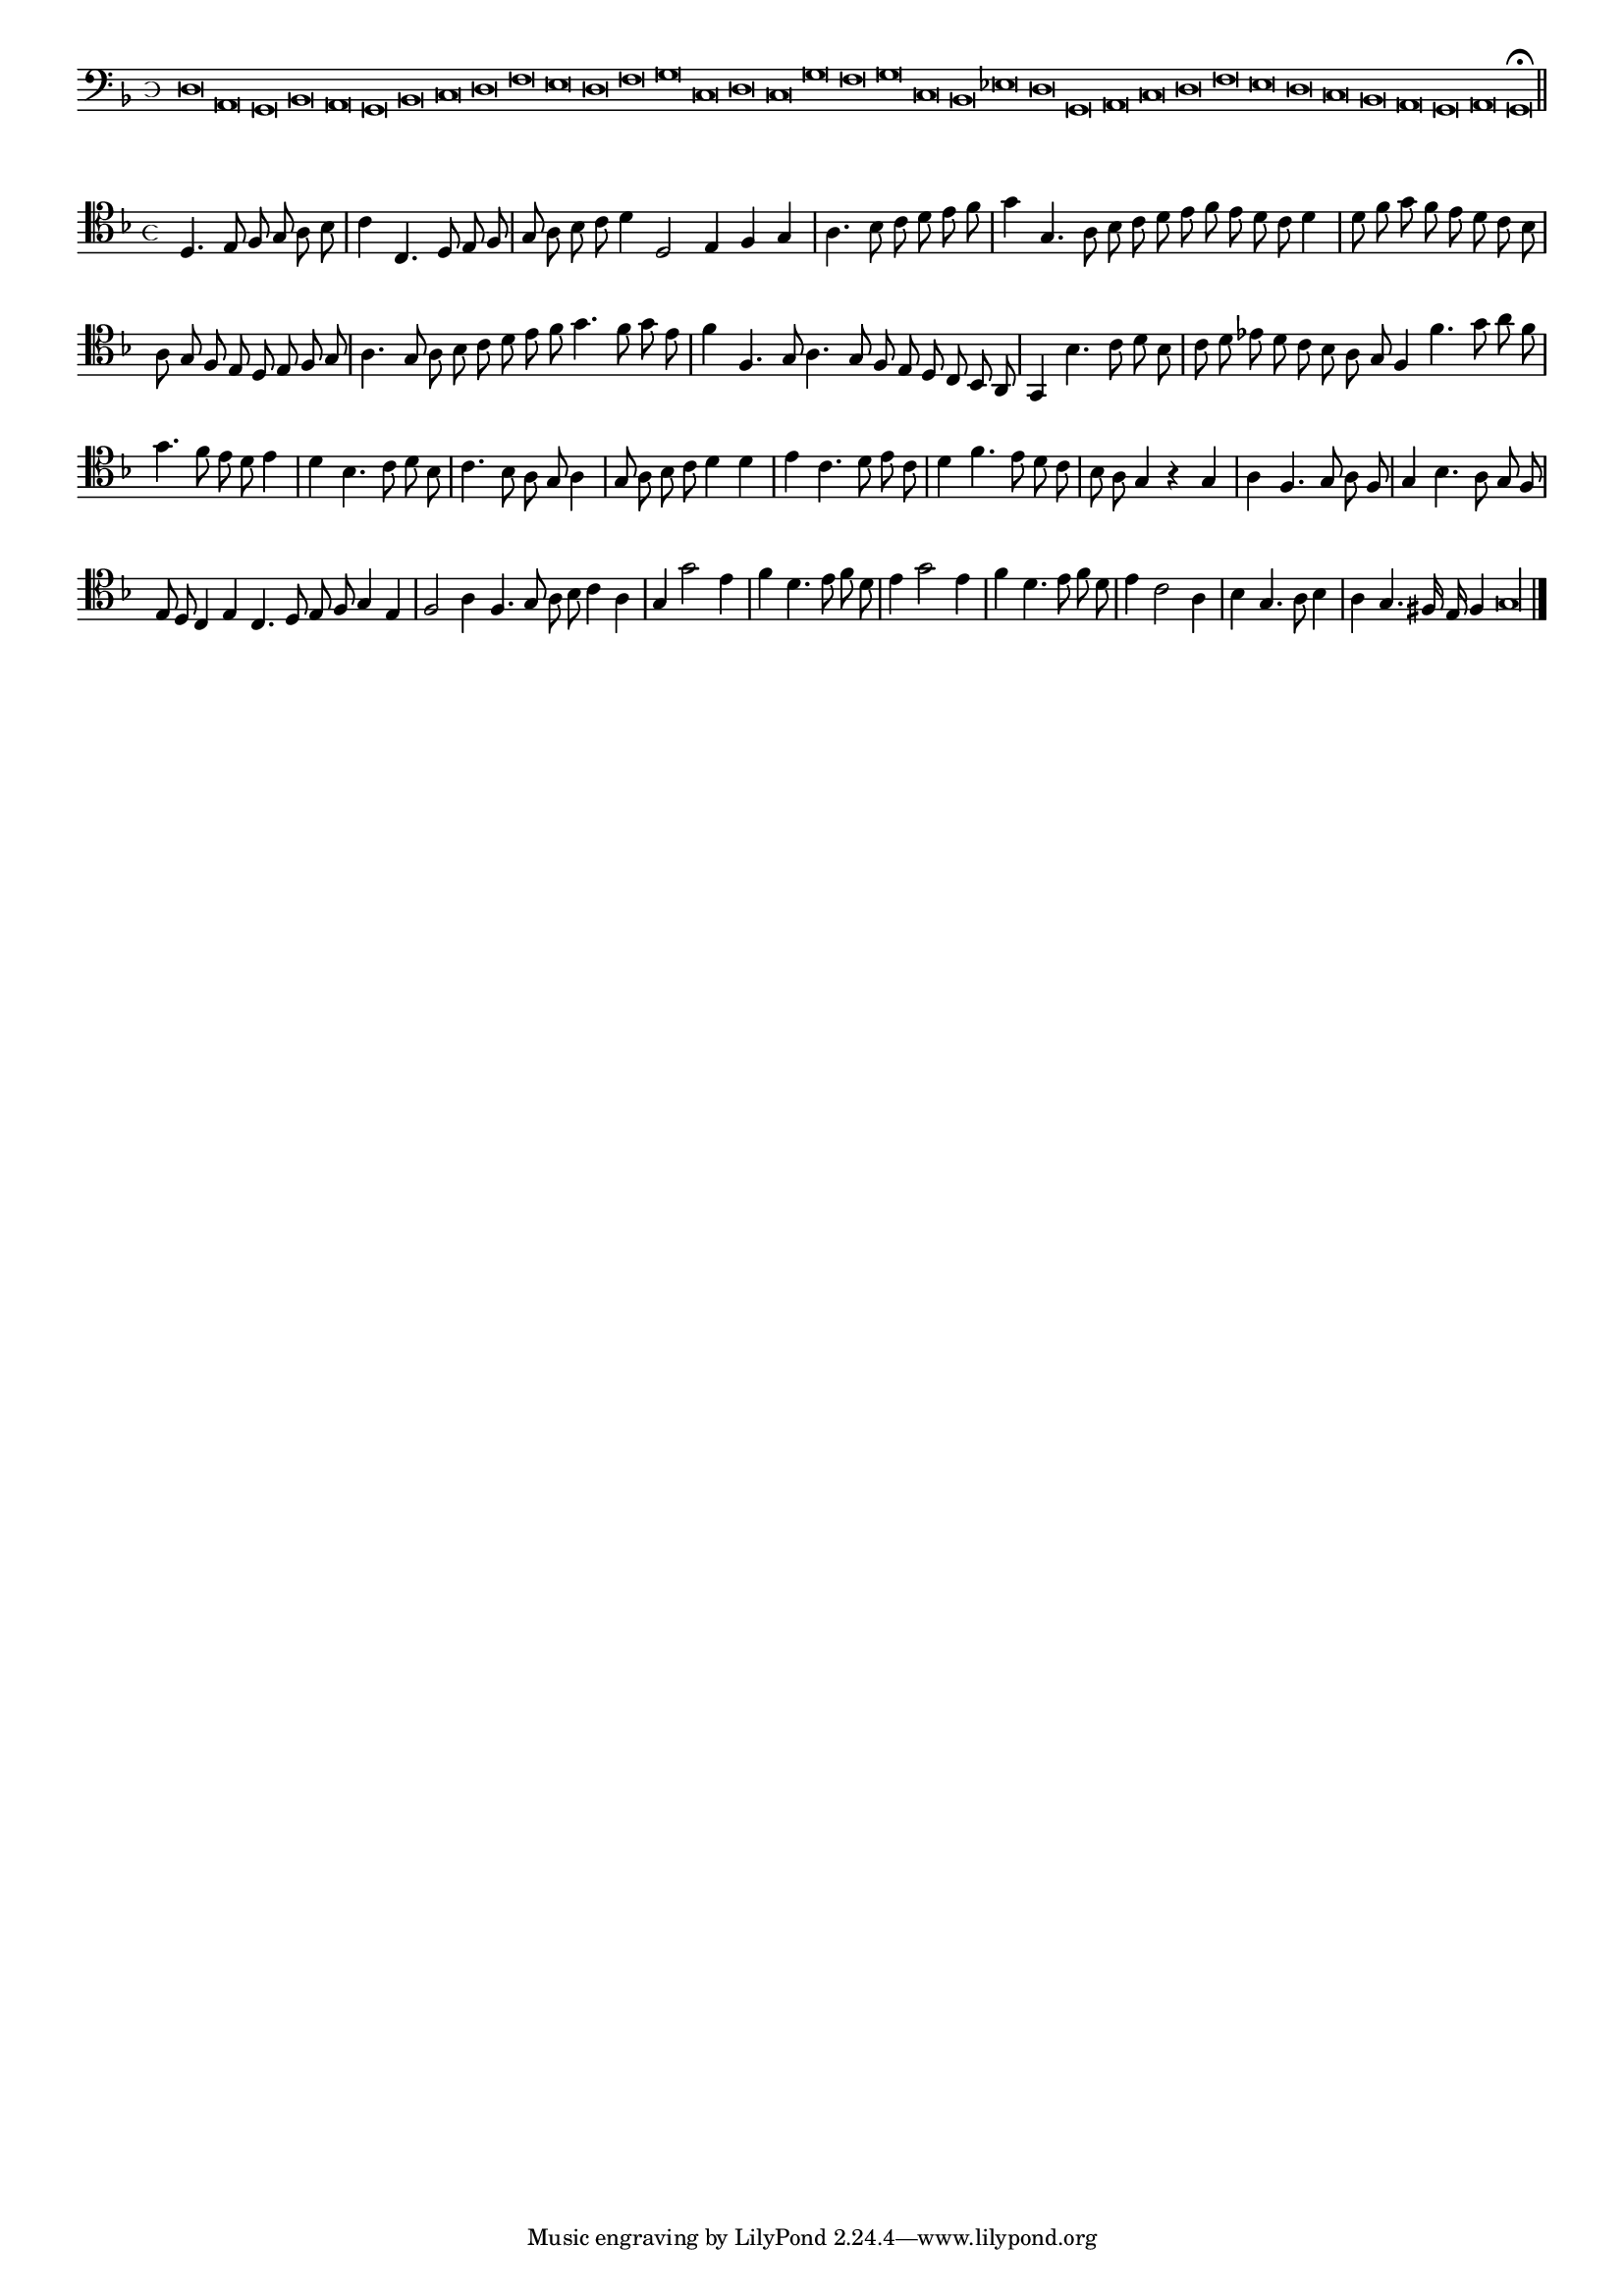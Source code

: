 \version "2.12.3"

#(set-global-staff-size 15)
\paper { indent = #0 }
\layout {
	\context {
		\Score
		\override SpacingSpanner #'uniform-stretching = ##t
	}
}
<<
\new Staff \with {
	%\remove "Time_signature_engraver"
        \override TimeSignature #'style = #'mensural
}
\relative c {
	\cadenzaOn
        #(set-accidental-style 'forget)
	\time 4/8
	\clef bass
	\key d \minor
	d\breve a g bes a g bes c d f e d f g c, d c g' f g c, bes ees d g, a c d f e d c bes a g a g\fermata \bar"||"
        \cadenzaOff
}
>>
<<
\new Staff \with {
%	\remove "Time_signature_engraver"
      \override TimeSignature #'style = #'mensural
}
\relative c {
        #(set-accidental-style 'forget)
        \autoBeamOff
        \cadenzaOn
	\clef tenor
	\key d \minor
	d4. e8 f g a bes \bar "|" c4 c,4. d8 e f \bar "|" g a bes c d4 d,2 e4 f g \bar "|" a4. bes8 c d e f \bar "|" g4 g,4. a8 bes c \bar ""
	d8 e f e d c d4 \bar "|" d8 f g f e d c bes \bar "|" a g f e d e f g \bar "|" a4. g8 a bes c d \bar ""
	e8 f g4. f8 g e \bar "|" f4 f,4. g8 a4. g8 f e d c bes a \bar "|" g4 bes'4. c8 d bes \bar "|" c d ees d c bes a g \bar ""
	f4 f'4. g8 a f \bar "|" g4. f8 e d e4 \bar "|" d bes4. c8 d bes \bar "|" c4. bes8 a g a4 \bar "|" g8 a bes c d4 d \bar "|" e c4. d8 e c \bar "|"
	d4 f4. e8 d c \bar "|" bes a g4 r g \bar "|" a f4. g8 a f \bar "|" g4 bes4. a8 g f \bar "|" e d c4 e c4. d8 e f g4 e \bar "|"
	f2 a4 f4. g8 a bes c4 a \bar "|" g g'2 e4 \bar "|" f d4. e8 f d \bar "|" e4 g2 e4 \bar "|" f d4. e8 f d \bar "|"
	e4 c2 a4 \bar "|" bes g4. a8 bes4 \bar "|" a g4. fis16 e f4 g\longa
	\bar"|."
        \cadenzaOff
}
>>
